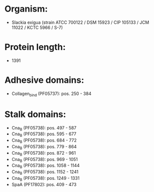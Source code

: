* Organism:
- Slackia exigua (strain ATCC 700122 / DSM 15923 / CIP 105133 / JCM 11022 / KCTC 5966 / S-7)
* Protein length:
- 1391
* Adhesive domains:
- Collagen_bind (PF05737): pos. 250 - 384
* Stalk domains:
- Cna_B (PF05738): pos. 497 - 587
- Cna_B (PF05738): pos. 595 - 677
- Cna_B (PF05738): pos. 684 - 772
- Cna_B (PF05738): pos. 779 - 864
- Cna_B (PF05738): pos. 872 - 961
- Cna_B (PF05738): pos. 969 - 1051
- Cna_B (PF05738): pos. 1058 - 1144
- Cna_B (PF05738): pos. 1152 - 1241
- Cna_B (PF05738): pos. 1249 - 1331
- SpaA (PF17802): pos. 409 - 473

